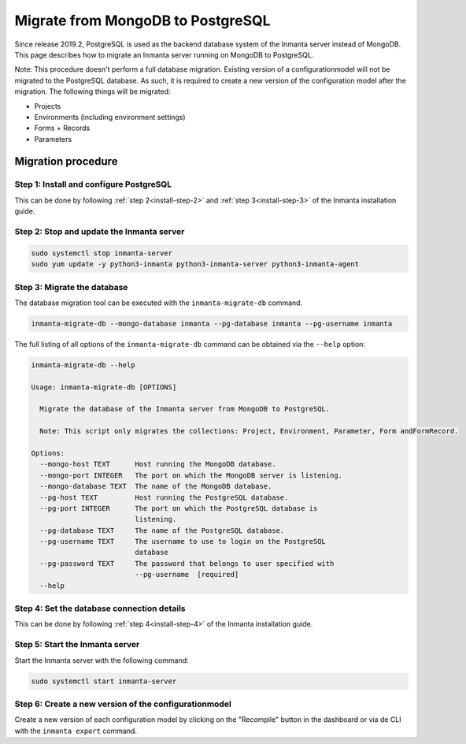 Migrate from MongoDB to PostgreSQL
**********************************

Since release 2019.2, PostgreSQL is used as the backend database system of the Inmanta server instead of MongoDB. This page
describes how to migrate an Inmanta server running on MongoDB to PostgreSQL.

Note: This procedure doesn't perform a full database migration. Existing version of a configurationmodel will not be migrated
to the PostgreSQL database. As such, it is required to create a new version of the configuration model after the migration.
The following things will be migrated:

* Projects
* Environments (including environment settings)
* Forms + Records
* Parameters

Migration procedure
###################

Step 1: Install and configure PostgreSQL
----------------------------------------

This can be done by following :ref:`step 2<install-step-2>` and :ref:`step 3<install-step-3>` of the Inmanta
installation guide.

Step 2: Stop and update the Inmanta server
------------------------------------------

.. code-block:: sh

  sudo systemctl stop inmanta-server
  sudo yum update -y python3-inmanta python3-inmanta-server python3-inmanta-agent

Step 3: Migrate the database
----------------------------

The database migration tool can be executed with the ``inmanta-migrate-db`` command.

.. code-block:: sh

  inmanta-migrate-db --mongo-database inmanta --pg-database inmanta --pg-username inmanta

The full listing of all options of the ``inmanta-migrate-db`` command can be obtained via the ``--help`` option:

.. code-block:: sh

  inmanta-migrate-db --help

  Usage: inmanta-migrate-db [OPTIONS]

    Migrate the database of the Inmanta server from MongoDB to PostgreSQL.

    Note: This script only migrates the collections: Project, Environment, Parameter, Form andFormRecord.

  Options:
    --mongo-host TEXT      Host running the MongoDB database.
    --mongo-port INTEGER   The port on which the MongoDB server is listening.
    --mongo-database TEXT  The name of the MongoDB database.
    --pg-host TEXT         Host running the PostgreSQL database.
    --pg-port INTEGER      The port on which the PostgreSQL database is
                           listening.
    --pg-database TEXT     The name of the PostgreSQL database.
    --pg-username TEXT     The username to use to login on the PostgreSQL
                           database
    --pg-password TEXT     The password that belongs to user specified with
                           --pg-username  [required]
    --help



Step 4: Set the database connection details
-------------------------------------------

This can be done by following :ref:`step 4<install-step-4>` of the Inmanta installation guide.

Step 5: Start the Inmanta server
--------------------------------

Start the Inmanta server with the following command:

.. code-block:: sh

  sudo systemctl start inmanta-server

Step 6: Create a new version of the configurationmodel
------------------------------------------------------

Create a new version of each configuration model by clicking on the "Recompile" button in the dashboard or via de CLI with the
``inmanta export`` command.
